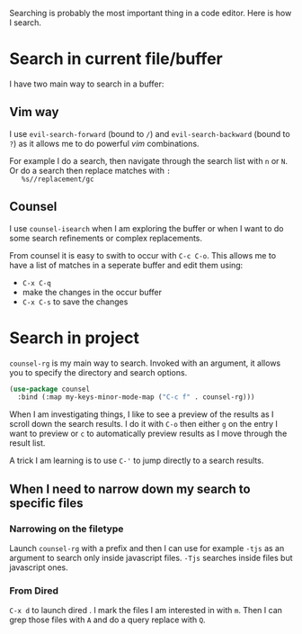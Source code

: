 Searching is probably the most important thing in a code editor.
Here is how I search.

* Search in current file/buffer

  I have two main way to search in a buffer:

** Vim way
   I use ~evil-search-forward~ (bound to ~/~) and
   ~evil-search-backward~ (bound to ~?~) as it allows me to do
   powerful /vim/ combinations.

   For example I do a search, then navigate through the search list
   with ~n~ or ~N~. Or do a search then replace matches with ~:
   %s//replacement/gc~

** Counsel
   I use ~counsel-isearch~ when I am exploring the buffer or when I
   want to do some search refinements or complex replacements.

   From counsel it is easy to swith to occur with ~C-c C-o~. This
   allows me to have a list of matches in a seperate buffer and edit
   them using:
   - ~C-x C-q~
   - make the changes in the occur buffer
   - ~C-x C-s~ to save the changes

* Search in project

  ~counsel-rg~ is my main way to search. Invoked with an argument, it
  allows you to specify the directory and search options.
  #+begin_src emacs-lisp :results silent
   (use-package counsel
     :bind (:map my-keys-minor-mode-map ("C-c f" . counsel-rg)))
  #+end_src

  When I am investigating things, I like to see a preview of the
  results as I scroll down the search results. I do it with ~C-o~ then
  either ~g~ on the entry I want to preview or ~c~ to automatically
  preview results as I move through the result list.

  A trick I am learning is to use ~C-'~ to jump directly to a
  search results.

** When I need to narrow down my search to specific files

*** Narrowing on the filetype

    Launch ~counsel-rg~ with a prefix and then I can use for example
    ~-tjs~ as an argument to search only inside javascript files.
    ~-Tjs~ searches inside files but javascript ones.

*** From Dired
  ~C-x d~ to launch dired . I mark the files I am interested in with
  ~m~. Then I can grep those files with ~A~ and do a query replace
  with ~Q~.
